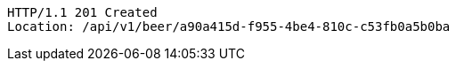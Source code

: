 [source,http,options="nowrap"]
----
HTTP/1.1 201 Created
Location: /api/v1/beer/a90a415d-f955-4be4-810c-c53fb0a5b0ba

----